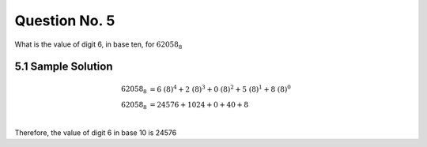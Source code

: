 Question No. 5
==============

What is the value of digit 6, in base ten, for :math:`62058_{8}`

5.1 Sample Solution
-------------------
.. math::

    \begin{align*} 
    62058_{8} &= 6\ (8)^{4} + 2\ (8)^{3} + 0\ (8)^{2} + 5\ (8)^{1} + 8\ (8)^{0}\\
    62058_{8} &= 24576 + 1024 + 0 + 40 + 8\\
    \end{align*}

Therefore, the value of digit 6 in base 10 is 24576
